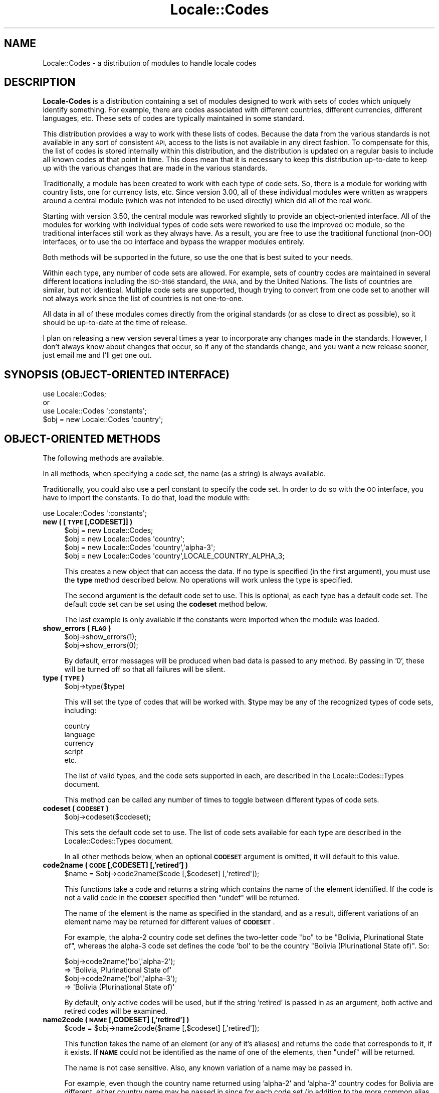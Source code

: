 .\" Automatically generated by Pod::Man 4.10 (Pod::Simple 3.35)
.\"
.\" Standard preamble:
.\" ========================================================================
.de Sp \" Vertical space (when we can't use .PP)
.if t .sp .5v
.if n .sp
..
.de Vb \" Begin verbatim text
.ft CW
.nf
.ne \\$1
..
.de Ve \" End verbatim text
.ft R
.fi
..
.\" Set up some character translations and predefined strings.  \*(-- will
.\" give an unbreakable dash, \*(PI will give pi, \*(L" will give a left
.\" double quote, and \*(R" will give a right double quote.  \*(C+ will
.\" give a nicer C++.  Capital omega is used to do unbreakable dashes and
.\" therefore won't be available.  \*(C` and \*(C' expand to `' in nroff,
.\" nothing in troff, for use with C<>.
.tr \(*W-
.ds C+ C\v'-.1v'\h'-1p'\s-2+\h'-1p'+\s0\v'.1v'\h'-1p'
.ie n \{\
.    ds -- \(*W-
.    ds PI pi
.    if (\n(.H=4u)&(1m=24u) .ds -- \(*W\h'-12u'\(*W\h'-12u'-\" diablo 10 pitch
.    if (\n(.H=4u)&(1m=20u) .ds -- \(*W\h'-12u'\(*W\h'-8u'-\"  diablo 12 pitch
.    ds L" ""
.    ds R" ""
.    ds C` ""
.    ds C' ""
'br\}
.el\{\
.    ds -- \|\(em\|
.    ds PI \(*p
.    ds L" ``
.    ds R" ''
.    ds C`
.    ds C'
'br\}
.\"
.\" Escape single quotes in literal strings from groff's Unicode transform.
.ie \n(.g .ds Aq \(aq
.el       .ds Aq '
.\"
.\" If the F register is >0, we'll generate index entries on stderr for
.\" titles (.TH), headers (.SH), subsections (.SS), items (.Ip), and index
.\" entries marked with X<> in POD.  Of course, you'll have to process the
.\" output yourself in some meaningful fashion.
.\"
.\" Avoid warning from groff about undefined register 'F'.
.de IX
..
.nr rF 0
.if \n(.g .if rF .nr rF 1
.if (\n(rF:(\n(.g==0)) \{\
.    if \nF \{\
.        de IX
.        tm Index:\\$1\t\\n%\t"\\$2"
..
.        if !\nF==2 \{\
.            nr % 0
.            nr F 2
.        \}
.    \}
.\}
.rr rF
.\"
.\" Accent mark definitions (@(#)ms.acc 1.5 88/02/08 SMI; from UCB 4.2).
.\" Fear.  Run.  Save yourself.  No user-serviceable parts.
.    \" fudge factors for nroff and troff
.if n \{\
.    ds #H 0
.    ds #V .8m
.    ds #F .3m
.    ds #[ \f1
.    ds #] \fP
.\}
.if t \{\
.    ds #H ((1u-(\\\\n(.fu%2u))*.13m)
.    ds #V .6m
.    ds #F 0
.    ds #[ \&
.    ds #] \&
.\}
.    \" simple accents for nroff and troff
.if n \{\
.    ds ' \&
.    ds ` \&
.    ds ^ \&
.    ds , \&
.    ds ~ ~
.    ds /
.\}
.if t \{\
.    ds ' \\k:\h'-(\\n(.wu*8/10-\*(#H)'\'\h"|\\n:u"
.    ds ` \\k:\h'-(\\n(.wu*8/10-\*(#H)'\`\h'|\\n:u'
.    ds ^ \\k:\h'-(\\n(.wu*10/11-\*(#H)'^\h'|\\n:u'
.    ds , \\k:\h'-(\\n(.wu*8/10)',\h'|\\n:u'
.    ds ~ \\k:\h'-(\\n(.wu-\*(#H-.1m)'~\h'|\\n:u'
.    ds / \\k:\h'-(\\n(.wu*8/10-\*(#H)'\z\(sl\h'|\\n:u'
.\}
.    \" troff and (daisy-wheel) nroff accents
.ds : \\k:\h'-(\\n(.wu*8/10-\*(#H+.1m+\*(#F)'\v'-\*(#V'\z.\h'.2m+\*(#F'.\h'|\\n:u'\v'\*(#V'
.ds 8 \h'\*(#H'\(*b\h'-\*(#H'
.ds o \\k:\h'-(\\n(.wu+\w'\(de'u-\*(#H)/2u'\v'-.3n'\*(#[\z\(de\v'.3n'\h'|\\n:u'\*(#]
.ds d- \h'\*(#H'\(pd\h'-\w'~'u'\v'-.25m'\f2\(hy\fP\v'.25m'\h'-\*(#H'
.ds D- D\\k:\h'-\w'D'u'\v'-.11m'\z\(hy\v'.11m'\h'|\\n:u'
.ds th \*(#[\v'.3m'\s+1I\s-1\v'-.3m'\h'-(\w'I'u*2/3)'\s-1o\s+1\*(#]
.ds Th \*(#[\s+2I\s-2\h'-\w'I'u*3/5'\v'-.3m'o\v'.3m'\*(#]
.ds ae a\h'-(\w'a'u*4/10)'e
.ds Ae A\h'-(\w'A'u*4/10)'E
.    \" corrections for vroff
.if v .ds ~ \\k:\h'-(\\n(.wu*9/10-\*(#H)'\s-2\u~\d\s+2\h'|\\n:u'
.if v .ds ^ \\k:\h'-(\\n(.wu*10/11-\*(#H)'\v'-.4m'^\v'.4m'\h'|\\n:u'
.    \" for low resolution devices (crt and lpr)
.if \n(.H>23 .if \n(.V>19 \
\{\
.    ds : e
.    ds 8 ss
.    ds o a
.    ds d- d\h'-1'\(ga
.    ds D- D\h'-1'\(hy
.    ds th \o'bp'
.    ds Th \o'LP'
.    ds ae ae
.    ds Ae AE
.\}
.rm #[ #] #H #V #F C
.\" ========================================================================
.\"
.IX Title "Locale::Codes 3"
.TH Locale::Codes 3 "2018-05-21" "perl v5.28.0" "Perl Programmers Reference Guide"
.\" For nroff, turn off justification.  Always turn off hyphenation; it makes
.\" way too many mistakes in technical documents.
.if n .ad l
.nh
.SH "NAME"
Locale::Codes \- a distribution of modules to handle locale codes
.SH "DESCRIPTION"
.IX Header "DESCRIPTION"
\&\fBLocale-Codes\fR is a distribution containing a set of modules designed
to work with sets of codes which uniquely identify something.  For
example, there are codes associated with different countries, different
currencies, different languages, etc.  These sets of codes are typically
maintained in some standard.
.PP
This distribution provides a way to work with these lists of codes.
Because the data from the various standards is not available in any
sort of consistent \s-1API,\s0 access to the lists is not available in any
direct fashion.  To compensate for this, the list of codes is stored
internally within this distribution, and the distribution is updated
on a regular basis to include all known codes at that point in time.
This does mean that it is necessary to keep this distribution
up-to-date to keep up with the various changes that are made in the
various standards.
.PP
Traditionally, a module has been created to work with each type of
code sets.  So, there is a module for working with country lists, one
for currency lists, etc.  Since version 3.00, all of these individual
modules were written as wrappers around a central module (which was not
intended to be used directly) which did all of the real work.
.PP
Starting with version 3.50, the central module was reworked slightly
to provide an object-oriented interface.  All of the modules for
working with individual types of code sets were reworked to use the
improved \s-1OO\s0 module, so the traditional interfaces still work as they
always have.  As a result, you are free to use the traditional
functional (non-OO) interfaces, or to use the \s-1OO\s0 interface and bypass
the wrapper modules entirely.
.PP
Both methods will be supported in the future, so use the one that is
best suited to your needs.
.PP
Within each type, any number of code sets are allowed.  For example,
sets of country codes are maintained in several different locations
including the \s-1ISO\-3166\s0 standard, the \s-1IANA,\s0 and by the United Nations.
The lists of countries are similar, but not identical.  Multiple code
sets are supported, though trying to convert from one code set to
another will not always work since the list of countries is not
one-to-one.
.PP
All data in all of these modules comes directly from the original
standards (or as close to direct as possible), so it should be
up-to-date at the time of release.
.PP
I plan on releasing a new version several times a year to incorporate
any changes made in the standards. However, I don't always know about
changes that occur, so if any of the standards change, and you want a
new release sooner, just email me and I'll get one out.
.SH "SYNOPSIS (OBJECT-ORIENTED INTERFACE)"
.IX Header "SYNOPSIS (OBJECT-ORIENTED INTERFACE)"
.Vb 3
\&   use Locale::Codes;
\&   or
\&   use Locale::Codes \*(Aq:constants\*(Aq;
\&
\&   $obj = new Locale::Codes \*(Aqcountry\*(Aq;
.Ve
.SH "OBJECT-ORIENTED METHODS"
.IX Header "OBJECT-ORIENTED METHODS"
The following methods are available.
.PP
In all methods, when specifying a code set, the name (as a string)
is always available.
.PP
Traditionally, you could also use a perl constant to specify the
code set.  In order to do so with the \s-1OO\s0 interface, you have to
import the constants.  To do that, load the module with:
.PP
.Vb 1
\&   use Locale::Codes \*(Aq:constants\*(Aq;
.Ve
.IP "\fBnew ( [\s-1TYPE\s0 [,CODESET]] )\fR" 4
.IX Item "new ( [TYPE [,CODESET]] )"
.Vb 4
\&   $obj = new Locale::Codes;
\&   $obj = new Locale::Codes \*(Aqcountry\*(Aq;
\&   $obj = new Locale::Codes \*(Aqcountry\*(Aq,\*(Aqalpha\-3\*(Aq;
\&   $obj = new Locale::Codes \*(Aqcountry\*(Aq,LOCALE_COUNTRY_ALPHA_3;
.Ve
.Sp
This creates a new object that can access the data.  If no type is specified
(in the first argument), you must use the \fBtype\fR method described below.
No operations will work unless the type is specified.
.Sp
The second argument is the default code set to use.  This is optional, as
each type has a default code set.  The default code set can be set using
the \fBcodeset\fR method below.
.Sp
The last example is only available if the constants were imported when
the module was loaded.
.IP "\fBshow_errors ( \s-1FLAG\s0 )\fR" 4
.IX Item "show_errors ( FLAG )"
.Vb 2
\&   $obj\->show_errors(1);
\&   $obj\->show_errors(0);
.Ve
.Sp
By default, error messages will be produced when bad data is passed
to any method.  By passing in '0', these will be turned off so that
all failures will be silent.
.IP "\fBtype ( \s-1TYPE\s0 )\fR" 4
.IX Item "type ( TYPE )"
.Vb 1
\&   $obj\->type($type)
.Ve
.Sp
This will set the type of codes that will be worked with.  \f(CW$type\fR may
be any of the recognized types of code sets, including:
.Sp
.Vb 5
\&   country
\&   language
\&   currency
\&   script
\&   etc.
.Ve
.Sp
The list of valid types, and the code sets supported in each, are described
in the Locale::Codes::Types document.
.Sp
This method can be called any number of times to toggle between different types
of code sets.
.IP "\fBcodeset ( \s-1CODESET\s0 )\fR" 4
.IX Item "codeset ( CODESET )"
.Vb 1
\&   $obj\->codeset($codeset);
.Ve
.Sp
This sets the default code set to use.  The list of code sets available
for each type are described in the Locale::Codes::Types document.
.Sp
In all other methods below, when an optional \fB\s-1CODESET\s0\fR argument is
omitted, it will default to this value.
.IP "\fBcode2name ( \s-1CODE\s0 [,CODESET] [,'retired'] )\fR" 4
.IX Item "code2name ( CODE [,CODESET] [,'retired'] )"
.Vb 1
\&   $name = $obj\->code2name($code [,$codeset] [,\*(Aqretired\*(Aq]);
.Ve
.Sp
This functions take a code and returns a string which contains
the name of the element identified.  If the code is not a valid
code in the \fB\s-1CODESET\s0\fR specified then \f(CW\*(C`undef\*(C'\fR will be returned.
.Sp
The name of the element is the name as specified in the standard,
and as a result, different variations of an element name may
be returned for different values of \fB\s-1CODESET\s0\fR.
.Sp
For example, the alpha\-2 country code set defines the two-letter
code \*(L"bo\*(R" to be \*(L"Bolivia, Plurinational State of\*(R", whereas the
alpha\-3 code set defines the code 'bol' to be the country \*(L"Bolivia
(Plurinational State of)\*(R". So:
.Sp
.Vb 2
\&   $obj\->code2name(\*(Aqbo\*(Aq,\*(Aqalpha\-2\*(Aq);
\&      => \*(AqBolivia, Plurinational State of\*(Aq
\&
\&   $obj\->code2name(\*(Aqbol\*(Aq,\*(Aqalpha\-3\*(Aq);
\&      => \*(AqBolivia (Plurinational State of)\*(Aq
.Ve
.Sp
By default, only active codes will be used, but if the string
\&'retired' is passed in as an argument, both active and retired
codes will be examined.
.IP "\fBname2code ( \s-1NAME\s0 [,CODESET] [,'retired'] )\fR" 4
.IX Item "name2code ( NAME [,CODESET] [,'retired'] )"
.Vb 1
\&   $code = $obj\->name2code($name [,$codeset] [,\*(Aqretired\*(Aq]);
.Ve
.Sp
This function takes the name of an element (or any of it's aliases)
and returns the code that corresponds to it, if it exists. If \fB\s-1NAME\s0\fR
could not be identified as the name of one of the elements, then
\&\f(CW\*(C`undef\*(C'\fR will be returned.
.Sp
The name is not case sensitive. Also, any known variation of a name
may be passed in.
.Sp
For example, even though the country name returned using 'alpha\-2'
and 'alpha\-3' country codes for Bolivia are different, either country
name may be passed in since for each code set (in addition to the more
common alias 'Bolivia'). So:
.Sp
.Vb 2
\&   $obj\->name2code(\*(AqBolivia, Plurinational State of\*(Aq,\*(Aqalpha\-2\*(Aq);
\&      => bo
\&
\&   $obj\->name2code(\*(AqBolivia (Plurinational State of)\*(Aq,\*(Aqalpha\-2\*(Aq);
\&      => bo
\&
\&   $obj\->name2code(\*(AqBolivia\*(Aq,\*(Aqalpha\-2\*(Aq);
\&      => bo
.Ve
.Sp
By default, only active names will be used, but if the string
\&'retired' is passed in as an argument, both active and retired
names will be examined.
.IP "\fBcode2code ( \s-1CODE\s0 [,CODESET] ,CODESET2 )\fR" 4
.IX Item "code2code ( CODE [,CODESET] ,CODESET2 )"
.Vb 1
\&   $code = $obj\->code2code($code [,$codeset] ,$codeset2);
.Ve
.Sp
This function takes a code from one code set (\fB\s-1CODESET\s0\fR or the
default code set), and returns the corresponding code from another
code set (\fB\s-1CODESET2\s0\fR). \fB\s-1CODE\s0\fR must exists in the code set specified
by \fB\s-1CODESET\s0\fR and must have a corresponding code in the
code set specified by \fB\s-1CODESET2\s0\fR or \f(CW\*(C`undef\*(C'\fR will be returned.
.Sp
.Vb 2
\&   $obj\->code2code(\*(Aqfin\*(Aq,\*(Aqalpha\-3\*(Aq,\*(Aqalpha\-2\*(Aq);
\&      => \*(Aqfi\*(Aq
.Ve
.Sp
Note that this function does \s-1NOT\s0 support retired codes.
.IP "\fBall_codes ( [\s-1CODESET\s0] [,'retired'] )\fR" 4
.IX Item "all_codes ( [CODESET] [,'retired'] )"
.Vb 1
\&   @code = $obj\->all_codes([$codeset] [,\*(Aqretired\*(Aq]);
.Ve
.Sp
This returns a list of all code in the code set. The codes will be
sorted.
.Sp
By default, only active codes will be returned, but if the string
\&'retired' is passed in as an argument, both active and retired
codes will be returned.
.IP "\fBall_names ( [\s-1CODESET\s0] [,'retired'] )\fR" 4
.IX Item "all_names ( [CODESET] [,'retired'] )"
.Vb 1
\&   @name = $obj\->all_names([$codeset] [,\*(Aqretired\*(Aq]);
.Ve
.Sp
This method returns a list of all elements names for which there is a
corresponding code in the specified code set.
.Sp
The names returned are exactly as they are specified in the standard,
and are sorted.
.Sp
Since not all elements are listed in all code sets, the list of
elements may differ depending on the code set specified.
.Sp
By default, only active names will be returned, but if the string
\&'retired' is passed in as an argument, both active and retired
names will be returned.
.PP
The following additional methods are available and can be used to
modify the code list data (and are therefore not generally useful).
.IP "\fBrename_code  ( \s-1CODE ,NEW_NAME\s0 [,CODESET] )\fR" 4
.IX Item "rename_code ( CODE ,NEW_NAME [,CODESET] )"
.Vb 1
\&   $flag = $obj\->rename_code($code,$new_name [,$codeset]);
.Ve
.Sp
This method can be used to change the official name of an element. At
that point, the name returned by the \f(CW\*(C`code2name\*(C'\fR method would be
\&\fB\s-1NEW_NAME\s0\fR instead of the name specified in the standard.
.Sp
The original name will remain as an alias.
.Sp
For example, the official country name for code 'gb' is 'United
Kingdom'.  If you want to change that, you might call:
.Sp
.Vb 1
\&   $obj\->rename_code(\*(Aqgb\*(Aq, \*(AqGreat Britain\*(Aq);
.Ve
.Sp
This means that calling code2name('gb') will now return 'Great
Britain' instead of 'United Kingdom'.
.Sp
If any error occurs, a warning is issued and 0 is returned. An error
occurs if \fB\s-1CODE\s0\fR doesn't exist in the specified code set, or if
\&\fB\s-1NEW_NAME\s0\fR is already in use but for a different element.
.Sp
If the method succeeds, 1 is returned.
.IP "\fBadd_code  ( \s-1CODE ,NAME\s0 [,CODESET] )\fR" 4
.IX Item "add_code ( CODE ,NAME [,CODESET] )"
.Vb 1
\&   $flag = $obj\->add_code($code,$name [,$codeset]);
.Ve
.Sp
This method is used to add a new code and name to the data.
.Sp
Both \fB\s-1CODE\s0\fR and \fB\s-1NAME\s0\fR must be unused in the data set or an error
occurs (though \fB\s-1NAME\s0\fR may be used in a different data set).
.Sp
For example, to create the fictitious country named \*(L"Duchy of
Grand Fenwick\*(R" with codes \*(L"gf\*(R" and \*(L"fen\*(R", use the following:
.Sp
.Vb 2
\&   $obj\->add_code("fe","Duchy of Grand Fenwick",\*(Aqalpha\-2\*(Aq);
\&   $obj\->add_code("fen","Duchy of Grand Fenwick",\*(Aqalpha\-3\*(Aq);
.Ve
.Sp
The return value is 1 on success, 0 on an error.
.IP "\fBdelete_code  ( \s-1CODE\s0 [,CODESET] )\fR" 4
.IX Item "delete_code ( CODE [,CODESET] )"
.Vb 1
\&   $flag = $obj\->delete_code($code [,$codeset]);
.Ve
.Sp
This method is used to delete a code from the data.
.Sp
\&\fB\s-1CODE\s0\fR must refer to an existing code in the code set.
.Sp
The return value is 1 on success, 0 on an error.
.IP "\fBadd_alias  ( \s-1NAME ,NEW_NAME\s0 )\fR" 4
.IX Item "add_alias ( NAME ,NEW_NAME )"
.Vb 1
\&   $flag = $obj\->add_alias($name,$new_name);
.Ve
.Sp
This method is used to add a new alias to the data. They do
not alter the return value of the \f(CW\*(C`code2name\*(C'\fR function.
.Sp
\&\fB\s-1NAME\s0\fR must be an existing element name, and \fB\s-1NEW_NAME\s0\fR must
be unused or an error occurs.
.Sp
The return value is 1 on success, 0 on an error.
.IP "\fBdelete_alias  ( \s-1NAME\s0 )\fR" 4
.IX Item "delete_alias ( NAME )"
.Vb 1
\&   $flag = $obj\->delete_alias($name);
.Ve
.Sp
This method is used to delete an alias from the data. Once
removed, the element may not be referred to by \fB\s-1NAME\s0\fR.
.Sp
\&\fB\s-1NAME\s0\fR must be one of a list of at least two names that may be used to
specify an element. If the element may only be referred to by a single
name, you'll need to use the \f(CW\*(C`add_alias\*(C'\fR method to add a new alias
first, or the \f(CW\*(C`remove_code\*(C'\fR method to remove the element entirely.
.Sp
If the alias is used as the name in any code set, one of the other
names will be used instead. Predicting exactly which one will
be used requires you to know the order in which the standards
were read, which is not reliable, so you may want to use the
\&\f(CW\*(C`rename_code\*(C'\fR method to force one of the alternate names to be
used.
.Sp
The return value is 1 on success, 0 on an error.
.IP "\fBreplace_code  ( \s-1CODE ,NEW_CODE\s0 [,CODESET] )\fR" 4
.IX Item "replace_code ( CODE ,NEW_CODE [,CODESET] )"
.Vb 1
\&   $flag = $obj\->replace_code($code,$new_code [,$codeset]);
.Ve
.Sp
This method is used to change the official code for an element. At
that point, the code returned by the \f(CW\*(C`name2code\*(C'\fR method would be
\&\fB\s-1NEW_CODE\s0\fR instead of the code specified in the standard.
.Sp
\&\fB\s-1NEW_CODE\s0\fR may either be a code that is not in use, or it may be an
alias for \fB\s-1CODE\s0\fR (in which case, \fB\s-1CODE\s0\fR becomes and alias and \fB\s-1NEW_CODE\s0\fR
becomes the \*(L"real\*(R" code).
.Sp
The original code is kept as an alias, so that the \f(CW\*(C`code2name\*(C'\fR routines
will work with either the code from the standard or the new code.
.Sp
However, the \f(CW\*(C`all_codes\*(C'\fR method will only return the codes which
are considered \*(L"real\*(R" (which means that the list of codes will now
contain \fB\s-1NEW_CODE\s0\fR, but will not contain \fB\s-1CODE\s0\fR).
.IP "\fBadd_code_alias  ( \s-1CODE ,NEW_CODE\s0 [,CODESET] )\fR" 4
.IX Item "add_code_alias ( CODE ,NEW_CODE [,CODESET] )"
.Vb 1
\&   $flag = $obj\->add_code_alias($code,$new_code [,$codeset]);
.Ve
.Sp
This method adds an alias for the code. At that point, \fB\s-1NEW_CODE\s0\fR and \fB\s-1CODE\s0\fR
will both work in the \f(CW\*(C`code2name\*(C'\fR method. However, the \f(CW\*(C`name2code\*(C'\fR method will
still return the original code.
.IP "\fBdelete_code_alias  ( \s-1CODE\s0 [,CODESET] )\fR" 4
.IX Item "delete_code_alias ( CODE [,CODESET] )"
These routines delete an alias for the code.
.Sp
These will only work if \fB\s-1CODE\s0\fR is actually an alias. If it is the \*(L"real\*(R"
code, it will not be deleted. You will need to use the \f(CW\*(C`rename_code\*(C'\fR
method to switch the real code with one of the aliases, and then
delete the alias.
.SH "TRADITIONAL INTERFACES"
.IX Header "TRADITIONAL INTERFACES"
In addition the the primary \s-1OO\s0 module, the following modules are included in
the distribution for the traditional way of working with code sets.
.PP
Each module will work with one specific type of code sets.
.IP "Locale::Codes::Country, Locale::Country" 4
.IX Item "Locale::Codes::Country, Locale::Country"
This includes support for country codes (such as those listed in \s-1ISO\-3166\s0)
to specify the country.
.Sp
Because this module was originally distributed as Locale::Country, it is
also available under that name.
.IP "Locale::Codes::Language, Locale::Language" 4
.IX Item "Locale::Codes::Language, Locale::Language"
This includes support for language codes (such as those listed in \s-1ISO\-639\s0)
to specify the language.
.Sp
Because this module was originally distributed as Locale::Language, it is
also available under that name.
.IP "Locale::Codes::Currency, Locale::Currency" 4
.IX Item "Locale::Codes::Currency, Locale::Currency"
This includes support for currency codes (such as those listed in \s-1ISO\-4217\s0)
to specify the currency.
.Sp
Because this module was originally distributed as Locale::Currency, it is
also available under that name.
.IP "Locale::Codes::Script, Locale::Script" 4
.IX Item "Locale::Codes::Script, Locale::Script"
This includes support for script codes (such as those listed in \s-1ISO\-15924\s0)
to specify the script.
.Sp
Because this module was originally distributed as Locale::Script, it is
also available under that name.
.IP "Locale::Codes::LangExt" 4
.IX Item "Locale::Codes::LangExt"
This includes support for language extension codes (such as those listed
in the \s-1IANA\s0 language registry) to specify the language extension.
.IP "Locale::Codes::LangVar" 4
.IX Item "Locale::Codes::LangVar"
This includes support for language variation codes (such as those listed
in the \s-1IANA\s0 language registry) to specify the language variation.
.IP "Locale::Codes::LangFam" 4
.IX Item "Locale::Codes::LangFam"
This includes support for language family codes (such as those listed
in \s-1ISO 639\-5\s0) to specify families of languages.
.PP
In addition to the modules above, there are a number of support modules included
in the distribution.  Any module not listed above falls into that category.
.PP
These modules are not intended to be used by programmers. They contain functions
or data that are used by the modules listed above.  No support of any kind is
offered for using these modules directly.  They may be modified at any time.
.SH "COMMON ALIASES"
.IX Header "COMMON ALIASES"
As of version 2.00, the modules supported common variants of names.
.PP
For example, Locale::Country supports variant names for countries, and
a few of the most common ones are included in the data. The country
code for \*(L"United States\*(R" is \*(L"us\*(R", so:
.PP
.Vb 2
\&   country2code(\*(AqUnited States\*(Aq);
\&     => "us"
.Ve
.PP
Now the following will also return 'us':
.PP
.Vb 2
\&   country2code(\*(AqUnited States of America\*(Aq);
\&   country2code(\*(AqUSA\*(Aq);
.Ve
.PP
Any number of common aliases may be included in the data, in addition
to the names that come directly from the standards.  If you have a
common alias for a country, language, or any other of the types of
codes, let me know and I'll add it, with some restrictions.
.PP
For example, the country name \*(L"North Korea\*(R" never appeared in any of
the official sources (instead, it was \*(L"Korea, North\*(R" or \*(L"Korea,
Democratic People's Republic of\*(R". I would honor a request to add an
alias \*(L"North Korea\*(R" since that's a very common way to specify the
country (please don't request this... I've already added it).
.PP
On the other hand, a request to add Zaire as an alias for \*(L"Congo, The
Democratic Republic of\*(R" will not be honored. The country's official
name is no longer Zaire, so adding it as an alias violates the
standard.  Zaire was kept as an alias in versions of this module prior
to 3.00, but it has been removed. Other aliases (if any) which no
longer appear in any standard (and which are not common variations of
the name in the standards) have also been removed.
.SH "RETIRED CODES"
.IX Header "RETIRED CODES"
Occasionally, a code is deprecated, but it may still be desirable to
have access to it.
.PP
Although there is no way to see every code that has ever existed and
been deprecated (since most codesets do not have that information
available), as of version 3.20, every code which has ever been included
in these modules can be referenced.
.PP
For more information, refer to the documentation on the code2name, name2code,
all_codes, and all_names methods above.
.SH "SEE ALSO"
.IX Header "SEE ALSO"
.IP "Locale::Codes::Types" 4
.IX Item "Locale::Codes::Types"
The list of all code sets available for each type.
.IP "Locale::Codes::Changes" 4
.IX Item "Locale::Codes::Changes"
A history of changes made to this distribution.
.SH "KNOWN BUGS AND LIMITATIONS"
.IX Header "KNOWN BUGS AND LIMITATIONS"
.IP "\fBRelationship between code sets\fR" 4
.IX Item "Relationship between code sets"
Because each code set uses a slightly different list of elements, and
they are not necessarily one-to-one, there may be some confusion
about the relationship between codes from different code sets.
.Sp
For example, \s-1ISO 3166\s0 assigns one code to the country \*(L"United States
Minor Outlying Islands\*(R", but the \s-1IANA\s0 codes give different codes
to different islands (Baker Island, Howland Island, etc.).
.Sp
This may cause some confusion... I've done the best that I could do
to minimize it.
.IP "\fBNon-ASCII characters not supported\fR" 4
.IX Item "Non-ASCII characters not supported"
Currently all names must be all \s-1ASCII. I\s0 plan on relaxing that
limitation in the future.
.SH "BUGS AND QUESTIONS"
.IX Header "BUGS AND QUESTIONS"
If you find a bug in Locale::Codes, there are three ways to send it to me.
Any of them are fine, so use the method that is easiest for you.
.IP "Direct email" 4
.IX Item "Direct email"
You are welcome to send it directly to me by email.  The email address
to use is:  sbeck@cpan.org.
.IP "\s-1CPAN\s0 Bug Tracking" 4
.IX Item "CPAN Bug Tracking"
You can submit it using the \s-1CPAN\s0 tracking too.  This can be done at the
following \s-1URL:\s0
.Sp
<http://rt.cpan.org/Public/Dist/Display.html?Name=Locale\-Codes>
.IP "GitHub" 4
.IX Item "GitHub"
You can submit it as an issue on GitHub.  This can be done at the following
\&\s-1URL:\s0
.Sp
<https://github.com/SBECK\-github/Locale\-Codes>
.PP
Please do not use other means to report bugs (such as forums for a specific
\&\s-1OS\s0 or Linux distribution) as it is impossible for me to keep up with all of
them.
.PP
When filing a bug report, please include the following information:
.IP "\fBLocale::Codes version\fR" 4
.IX Item "Locale::Codes version"
Please include the version of Locale::Codes you are using.  You can get
this by using the script:
.Sp
.Vb 2
\&   use Locale::Codes;
\&   print $Locale::Codes::VERSION,"\en";
.Ve
.PP
If you want to report missing or incorrect codes, you must be running the
most recent version of Locale::Codes.
.PP
If you find any problems with the documentation (errors, typos, or items
that are not clear), please send them to me. I welcome any suggestions
that will allow me to improve the documentation.
.SH "AUTHOR"
.IX Header "AUTHOR"
Locale::Country and Locale::Language were originally written by Neil
Bowers at the Canon Research Centre Europe (\s-1CRE\s0). They maintained the
distribution from 1997 to 2001.
.PP
Locale::Currency was originally written by Michael Hennecke and was
modified by Neil Bowers for inclusion in the distribution.
.PP
From 2001 to 2004, maintenance was continued by Neil Bowers.  He
modified Locale::Currency for inclusion in the distribution. He also
added Locale::Script.
.PP
From 2004\-2009, the module was unmaintained.
.PP
In 2010, maintenance was taken over by Sullivan Beck (sbeck@cpan.org)
with Neil Bower's permission.  All problems or comments should be
sent to him using any of the methods listed above.
.SH "COPYRIGHT"
.IX Header "COPYRIGHT"
.Vb 4
\&   Copyright (c) 1997\-2001 Canon Research Centre Europe (CRE).
\&   Copyright (c) 2001      Michael Hennecke (Locale::Currency)
\&   Copyright (c) 2001\-2010 Neil Bowers
\&   Copyright (c) 2010\-2018 Sullivan Beck
.Ve
.PP
This module is free software; you can redistribute it and/or
modify it under the same terms as Perl itself.
